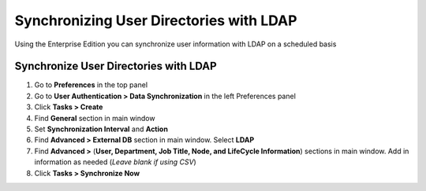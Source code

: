 Synchronizing User Directories with LDAP
========================================

Using the Enterprise Edition you can synchronize user information with LDAP on a scheduled basis

Synchronize User Directories with LDAP
--------------------------------------

#. Go to **Preferences** in the top panel
#. Go to **User Authentication > Data Synchronization** in the left Preferences panel
#. Click **Tasks > Create**
#. Find **General** section in main window
#. Set **Synchronization Interval** and **Action**
#. Find **Advanced > External DB** section in main window. Select **LDAP**
#. Find **Advanced >** (**User, Department, Job Title, Node, and LifeCycle Information**) sections in main window. Add in information as needed (*Leave blank if using CSV*)
#. Click **Tasks > Synchronize Now**
   